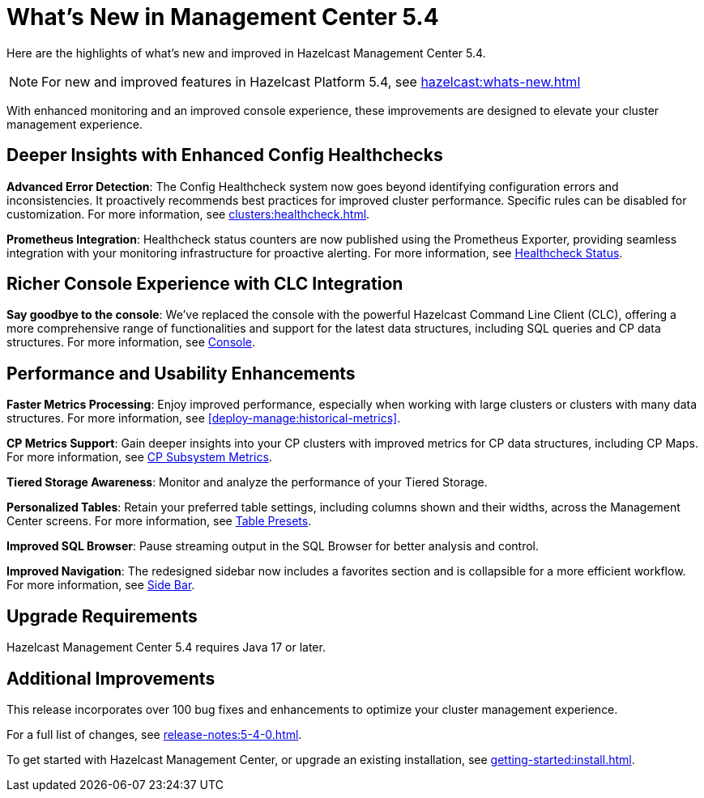 = What's New in Management Center 5.4
:description: Here are the highlights of what’s new and improved in Hazelcast Management Center 5.4.

{description}

NOTE: For new and improved features in Hazelcast Platform 5.4, see xref:hazelcast:whats-new.adoc[]

With enhanced monitoring and an improved console experience, these improvements are designed to elevate your cluster management experience.

== Deeper Insights with Enhanced Config Healthchecks

**Advanced Error Detection**: The Config Healthcheck system now goes beyond identifying configuration errors and inconsistencies. It proactively recommends best practices for improved cluster performance. Specific rules can be disabled for customization. For more information, see xref:clusters:healthcheck.adoc[].

**Prometheus Integration**: Healthcheck status counters are now published using the Prometheus Exporter, providing seamless integration with your monitoring infrastructure for proactive alerting. For more information, see xref:clusters:healthcheck.adoc#healthcheck-status[Healthcheck Status].

== Richer Console Experience with CLC Integration

**Say goodbye to the console**: We've replaced the console with the powerful Hazelcast Command Line Client (CLC), offering a more comprehensive range of functionalities and support for the latest data structures, including SQL queries and CP data structures. For more information, see xref:tools:console[Console].

== Performance and Usability Enhancements

**Faster Metrics Processing**: Enjoy improved performance, especially when working with large clusters or clusters with many data structures. For more information, see xref:deploy-manage:historical-metrics[].

**CP Metrics Support**: Gain deeper insights into your CP clusters with improved metrics for CP data structures, including CP Maps. For more information, see xref:cp-subsystem:dashboard.adoc#data-and-metrics[CP Subsystem Metrics].

**Tiered Storage Awareness**: Monitor and analyze the performance of your Tiered Storage.

**Personalized Tables**: Retain your preferred table settings, including columns shown and their widths, across the Management Center screens. For more information, see xref:getting-started:tables.adoc#presets[Table Presets].

**Improved SQL Browser**: Pause streaming output in the SQL Browser for better analysis and control. 

**Improved Navigation**: The redesigned sidebar now includes a favorites section and is collapsible for a more efficient workflow. For more information, see xref:user-interface.adoc#side-bar[Side Bar].

== Upgrade Requirements

Hazelcast Management Center 5.4 requires Java 17 or later.

== Additional Improvements

This release incorporates over 100 bug fixes and enhancements to optimize your cluster management experience.

For a full list of changes, see xref:release-notes:5-4-0.adoc[].

To get started with Hazelcast Management Center, or upgrade an existing installation, see xref:getting-started:install.adoc[].

